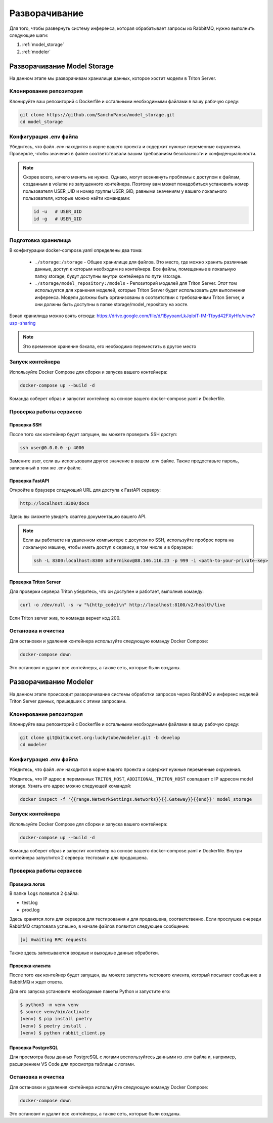 Разворачивание
============================

Для того, чтобы развернуть систему инференса, которая обрабатывает запросы из RabbitMQ,
нужно выполнить следующие шаги:

1. :ref:`model_storage`
2. :ref:`modeler`

.. _model_storage:

Разворачивание Model Storage
----------------------------

На данном этапе мы разворачивам хранилище данных, которое хостит модели в Triton Server.

Клонирование репозитория
^^^^^^^^^^^^^^^^^^^^^^^^

Клонируйте ваш репозиторий с Dockerfile и остальными необходимыми файлами в вашу рабочую среду:

.. code-block:: bash

    git clone https://github.com/SanchoPanso/model_storage.git
    cd model_storage

Конфигурация .env файла
^^^^^^^^^^^^^^^^^^^^^^^

Убедитесь, что файл `.env` находится в корне вашего проекта и 
содержит нужные переменные окружения. 
Проверьте, чтобы значения в файле соответствовали 
вашим требованиям безопасности и конфиденциальности.

.. note::

    Скорее всего, ничего менять не нужно. Однако, могут возникнуть
    проблемы с доступом к файлам, созданным в volume из запущенного контейнера.
    Поэтому вам может понадобиться установить 
    номер пользователя USER_UID и номер группы USER_GID,
    равными значениям у вашего локального пользователя, которые можно найти командами:

    .. code-block:: bash

        id -u   # USER_UID
        id -g   # USER_GID

Подготовка хранилища
^^^^^^^^^^^^^^^^^^^^

В конфигурации docker-compose.yaml определены два тома:

    - ``./storage:/storage`` - Общее хранилище для файлов. Это место, где можно хранить различные данные, доступ к которым необходим из контейнера. Все файлы, помещенные в локальную папку storage, будут доступны внутри контейнера по пути /storage.
    - ``./storage/model_repository:/models`` - Репозиторий моделей для Triton Server. Этот том используется для хранения моделей, которые Triton Server будет использовать для выполнения инференса. Модели должны быть организованы в соответствии с требованиями Triton Server, и они должны быть доступны в папке storage/model_repository на хосте.

Бэкап хранилища можно взять отсюда: https://drive.google.com/file/d/1ByyoanrLkJqibiT-fM-Tfpyd42FXyHfo/view?usp=sharing

.. note::

    Это временное хранение бэкапа, его необходимо переместить в другое место

Запуск контейнера
^^^^^^^^^^^^^^^^^

Используйте Docker Compose для сборки и запуска вашего контейнера:

.. code-block:: bash
    
    docker-compose up --build -d

Команда соберет образ и запустит контейнер на основе вашего docker-compose.yaml и Dockerfile. 

Проверка работы сервисов
^^^^^^^^^^^^^^^^^^^^^^^^

Проверка SSH
""""""""""""

После того как контейнер будет запущен, вы можете проверить SSH доступ:

.. code-block:: bash
    
    ssh user@0.0.0.0 -p 4000

Замените user, если вы использовали другое значение в вашем .env файле.
Также предоставьте пароль, записанный в том же .env файле.

Проверка FastAPI
""""""""""""""""

Откройте в браузере следующий URL для доступа к FastAPI серверу:

.. code-block:: bash
    
    http://localhost:8300/docs

Здесь вы сможете увидеть сваггер документацию вашего API.

.. note::

    Если вы работаете на удаленном компьютере с досупом по SSH, 
    используйте проброс порта на локальную машину,
    чтобы иметь доступ к сервису, в том числе и в браузере:

    .. code-block:: bash
    
        ssh -L 8300:localhost:8300 achernikov@88.146.116.23 -p 999 -i <path-to-your-private-key>
    

Проверка Triton Server
""""""""""""""""""""""

Для проверки сервера Triton убедитесь, что он доступен и работает, выполнив команду:

.. code-block:: bash
    
    curl -o /dev/null -s -w "%{http_code}\n" http://localhost:8100/v2/health/live

Если Triton server жив, то команда вернет код 200. 

Остановка и очистка
^^^^^^^^^^^^^^^^^^^

Для остановки и удаления контейнера используйте следующую команду Docker Compose:

.. code-block:: bash
    
    docker-compose down

Это остановит и удалит все контейнеры, а также сеть, которые были созданы.

.. _modeler:

Разворачивание Modeler
---------------------

На данном этапе происходит разворачивание системы обработки запросов через RabbitMQ 
и инференс моделей Triton Server данных, пришедших с этими запросами.

Клонирование репозитория
^^^^^^^^^^^^^^^^^^^^^^^^

Клонируйте ваш репозиторий с Dockerfile и остальными необходимыми файлами в вашу рабочую среду:

.. code-block:: bash

    git clone git@bitbucket.org:luckytube/modeler.git -b develop
    cd modeler

Конфигурация .env файла
^^^^^^^^^^^^^^^^^^^^^^^

Убедитесь, что файл `.env` находится в корне вашего проекта и 
содержит нужные переменные окружения. 

Убедитесь, что IP адрес в переменных ``TRITON_HOST``, ``ADDITIONAL_TRITON_HOST`` совпадает c 
IP адресом model storage. Узнать его адрес можно следующей командой:

.. code-block:: bash

    docker inspect -f '{{range.NetworkSettings.Networks}}{{.Gateway}}{{end}}' model_storage


Запуск контейнера
^^^^^^^^^^^^^^^^^

Используйте Docker Compose для сборки и запуска вашего контейнера:

.. code-block:: bash
    
    docker-compose up --build -d

Команда соберет образ и запустит контейнер на основе вашего docker-compose.yaml и Dockerfile. 
Внутри контейнера запустится 2 сервера: тестовый и для продакшена.

Проверка работы сервисов
^^^^^^^^^^^^^^^^^^^^^^^^

Проверка логов
""""""""""""""

В папке ``logs`` появится 2 файла:

- test.log
- prod.log

Здесь хранятся логи для серверов для тестирования и для продакшена, соответственно.
Если прослушка очереди RabbitMQ стартовала успешно, в начале файлов появится следующее сообщение:

.. code-block:: bash

     [x] Awaiting RPC requests

Также здесь записываются входные и выходные данные обработки.

Проверка клиента
""""""""""""""""

После того как контейнер будет запущен, вы можете запустить тестового клиента, 
который посылает сообщение в RabbitMQ и ждет ответа.

Для его запуска установите необходимые пакеты Python и запустите его:

.. code-block:: bash

   $ python3 -m venv venv
   $ source venv/bin/activate
   (venv) $ pip install poetry
   (venv) $ poetry install .
   (venv) $ python rabbit_client.py

Проверка PostgreSQL
""""""""""""""""""

Для просмотра базы данных PostgreSQL с логами воспользуйтесь данными из .env файла 
и, например, расширением VS Code для просмотра таблицы с логами.

Остановка и очистка
^^^^^^^^^^^^^^^^^^^

Для остановки и удаления контейнера используйте следующую команду Docker Compose:

.. code-block:: bash
    
    docker-compose down

Это остановит и удалит все контейнеры, а также сеть, которые были созданы.



